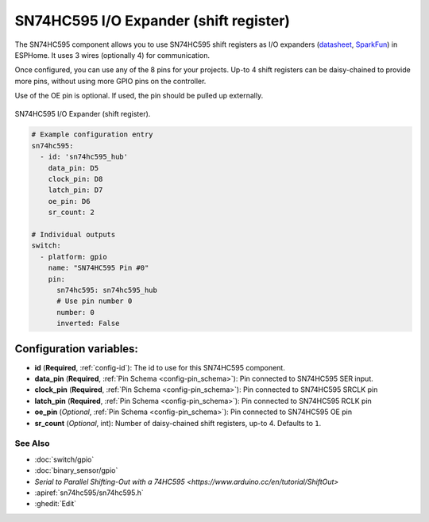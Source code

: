 SN74HC595 I/O Expander (shift register)
=======================================

.. seo::
    :description: Instructions for setting up SN74HC595 shift registers as digital port expanders in ESPHome.

The SN74HC595 component allows you to use SN74HC595 shift registers as I/O expanders
(`datasheet <http://www.ti.com/lit/ds/symlink/sn74hc595.pdf>`__,
`SparkFun`_) in ESPHome. It uses 3 wires (optionally 4) for communication.

Once configured, you can use any of the 8 pins for your projects. Up-to 4 shift registers can be daisy-chained
to provide more pins, without using more GPIO pins on the controller.

Use of the OE pin is optional. If used, the pin should be pulled up externally.

.. figure:: images/sn74hc595.jpg
    :align: center
    :width: 80.0%

    SN74HC595 I/O Expander (shift register).

.. _SparkFun: https://www.sparkfun.com/products/13699

.. code-block:: yaml

    # Example configuration entry
    sn74hc595:
      - id: 'sn74hc595_hub'
        data_pin: D5
        clock_pin: D8
        latch_pin: D7
        oe_pin: D6
        sr_count: 2

    # Individual outputs
    switch:
      - platform: gpio
        name: "SN74HC595 Pin #0"
        pin:
          sn74hc595: sn74hc595_hub
          # Use pin number 0
          number: 0
          inverted: False

Configuration variables:
~~~~~~~~~~~~~~~~~~~~~~~~

- **id** (**Required**, :ref:`config-id`): The id to use for this SN74HC595 component.
- **data_pin** (**Required**, :ref:`Pin Schema <config-pin_schema>`): Pin connected to SN74HC595 SER input.
- **clock_pin** (**Required**, :ref:`Pin Schema <config-pin_schema>`): Pin connected to SN74HC595 SRCLK pin
- **latch_pin** (**Required**, :ref:`Pin Schema <config-pin_schema>`): Pin connected to SN74HC595 RCLK pin
- **oe_pin** (*Optional*, :ref:`Pin Schema <config-pin_schema>`): Pin connected to SN74HC595 OE pin
- **sr_count** (*Optional*, int): Number of daisy-chained shift registers, up-to 4. Defaults to ``1``.

See Also
--------

- :doc:`switch/gpio`
- :doc:`binary_sensor/gpio`
- `Serial to Parallel Shifting-Out with a 74HC595 <https://www.arduino.cc/en/tutorial/ShiftOut>`
- :apiref:`sn74hc595/sn74hc595.h`
- :ghedit:`Edit`

